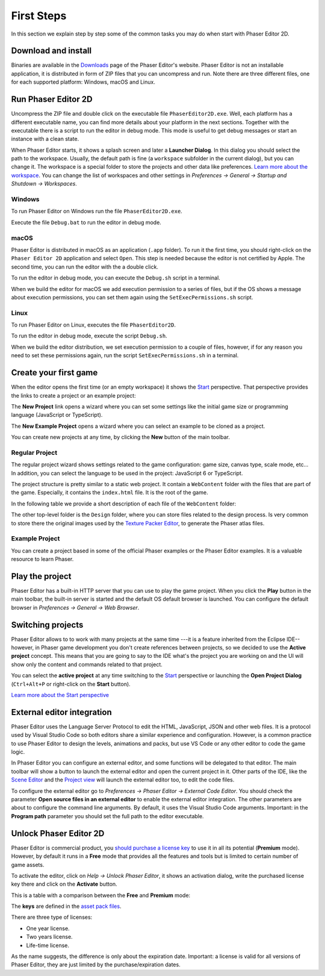 First Steps
===========

In this section we explain step by step some of the common tasks you may do when start with Phaser Editor 2D.

Download and install
--------------------

Binaries are available in the `Downloads <https://phasereditor2d.com/blog/downloads>`_ page of the Phaser Editor's website. Phaser Editor is not an installable application, it is distributed in form of ZIP files that you can uncompress and run. Note there are three different files, one for each supported platform: Windows, macOS and Linux.

Run Phaser Editor 2D
--------------------

Uncompress the ZIP file and double click on the executable file ``PhaserEditor2D.exe``. Well, each platform has a different executable name, you can find more details about your platform in the next sections. Together with the executable there is a script to run the editor in debug mode. This mode is useful to get debug messages or start an instance with a clean state. 

When Phaser Editor starts, it shows a splash screen and later a **Launcher Dialog**. In this dialog you should select the path to the workspace. Usually, the default path is fine (a ``workspace`` subfolder in the current dialog), but you can change it. The workspace is a special folder to store the projects and other data like preferences. `Learn more about the workspace <workbench.html#workbench.html#workspace-and-projects>`_. You can change the list of workspaces and other settings in `Preferences → General → Startup and Shutdown → Workspaces`.

.. image:: images/WorkspaceLauncher.png

Windows
~~~~~~~

To run Phaser Editor on Windows run the file ``PhaserEditor2D.exe``. 

Execute the file ``Debug.bat`` to run the editor in debug mode.

macOS
~~~~~

Phaser Editor is distributed in macOS as an application (``.app`` folder). To run it the first time, you should right-click on the ``Phaser Editor 2D`` application and select ``Open``. This step is needed because the editor is not certified by Apple. The second time, you can run the editor with the a double click.

To run the editor in debug mode, you can execute the ``Debug.sh`` script in a terminal.

When we build the editor for macOS we add execution permission to a series of files, but if the OS shows a message about execution permissions, you can set them again using the ``SetExecPermissions.sh`` script.

Linux
~~~~~~~~~

To run Phaser Editor on Linux, executes the file ``PhaserEditor2D``.

To run the editor in debug mode, execute the script ``Debug.sh``.

When we build the editor distribution, we set execution permission to a couple of files, however, if for any reason you need to set these permissions again, run the script ``SetExecPermissions.sh`` in a terminal.

Create your first game
----------------------

When the editor opens the first time (or an empty workspace) it shows the `Start <workbench.html#start-perspective>`_ perspective. That perspective provides the links to create a project or an example project:

.. image:: images/start-perspective.png

The **New Project** link opens a wizard where you can set some settings like the initial game size or programming language (JavaScript or TypeScript). 

The **New Example Project** opens a wizard where you can select an example to be cloned as a project.

You can create new projects at any time, by clicking the **New** button of the main toolbar.

.. image:: images/toolbar-new-button.png

Regular Project
~~~~~~~~~~~~~~~

The regular project wizard shows settings related to the game configuration: game size, canvas type, scale mode, etc... In addition, you can select the language to be used in the project: JavaScript 6 or TypeScript.

.. image:: images/new-project-wizard.png

The project structure is pretty similar to a static web project. It contain a ``WebContent`` folder with the files that are part of the game. Especially, it contains the ``index.html`` file. It is the root of the game.

In the following table we provide a short description of each file of the ``WebContent`` folder:

================================== =======================================================
``index.html`` The entry point of the game. It is very basic, and loads the ``main.js`` file. 
``main.js`` The Phaser game instance is created. It starts a ``Boot`` scene that is part of this file too.
``jsconfig.json`` This is the "project" file used by the Language Server include in Phaser Editor. If you are familiar with Visual Studio Code you know what this file is. If you create a TypeScript project, then you will find a ``tsconfig.json`` file instead.
``typings/phaser.d.ts`` The type definitions of the Phaser API. It is used by the Language Server in both type of projects, JavaScript and TypeScript.
``lib/phaser.js`` Contains the Phaser framework. You can replace it by a newer version or a custom build. It is loaded by the ``index.html`` file, so you have full control to load the Phaser runtime.
``assets/pack.json`` A manifest of the assets used by the game. This file is loaded in the ``Boot`` scene, but you are free to change it. Actually, you are free to change anything. `Learn more about the Asset Pack Editor and pack files <asset-pack-editor.html>`_.
``assets/animations.json`` An empty animations file. It is included in the ``pack.json`` file. `Learn more about sprite animations and the Animations editor <animations-editor.html>`_.
``assets/atlas/textures.atlas`` An empty texture atlas file. `Learn more about the Texture Packer Editor and atlas file <texture-packer-editor.html>`_.
``assets/atlas/textures.json`` The Phaser atlas file derived from the ``texture.atlas`` file ---generated by the `Texture Packer Editor <texture-packer-editor.html>`_---. It is included in the ``pack.json`` file.
``assets/scenes/Scene1.scene`` An empty scene file. You can add objects to this scene using the `Scene Editor <scene-editor.html>`_.
``assets/scenes/Scene1.js`` The compiled scene file. It is included in the ``pack.json`` file and is the thing you see when play the project.
================================== =======================================================

The other top-level folder is the ``Design`` folder, where you can store files related to the design process. Is very common to store there the original images used by the `Texture Packer Editor <texture-packer-editor.html>`_, to generate the Phaser atlas files.

Example Project
~~~~~~~~~~~~~~~

You can create a project based in some of the official Phaser examples or the Phaser Editor examples. It is a valuable resource to learn Phaser.

.. image:: images/new-example-project.png

Play the project
----------------

Phaser Editor has a built-in HTTP server that you can use to play the game project. When you click the **Play** button in the main toolbar, the built-in server is started and the default OS default browser is launched. You can configure the default browser in `Preferences → General → Web Browser`.

.. image:: images/play-project.png

Switching projects
------------------

Phaser Editor allows to to work with many projects at the same time ---it is a feature inherited from the Eclipse IDE-- however, in Phaser game development you don't create references between projects, so we decided to use the **Active project** concept. This means that you are going to say to the IDE what's the project you are working on and the UI will show only the content and commands related to that project.

You can select the **active project** at any time switching to the `Start <workbench.html#start-perspective>`_ perspective or launching the **Open Project Dialog** (``Ctrl+Alt+P`` or right-click on the **Start** button).

.. image:: images/open-project-dialog.png

`Learn more about the Start perspective <workbench.html#start-perspective>`_

External editor integration
---------------------------

Phaser Editor uses the Language Server Protocol to edit the HTML, JavaScript, JSON and other web files. It is a protocol used by Visual Studio Code so both editors share a similar experience and configuration. However, is a common practice to use Phaser Editor to design the levels, animations and packs, but use VS Code or any other editor to code the game logic.

In Phaser Editor you can configure an external editor, and some functions will be delegated to that editor. The main toolbar will show a button to launch the external editor and open the current project in it. Other parts of the IDE, like the `Scene Editor <scene-editor.html>`_ and the `Project view <workbench.html#project-view>`_ will launch the external editor too, to edit the code files.

.. image:: images/external-editor-button.png

To configure the external editor go to `Preferences → Phaser Editor → External Code Editor`. You should check the parameter **Open source files in an external editor** to enable the external editor integration. The other parameters are about to configure the command line arguments. By default, it uses the Visual Studio Code arguments. Important: in the **Program path** parameter you should set the full path to the editor executable.

.. image:: images/external-editor-config.png


Unlock Phaser Editor 2D
-----------------------

Phaser Editor is commercial product, you `should purchase a license key <https://gumroad.com/l/phasereditor/>`_ to use it in all its potential (**Premium** mode). However, by default it runs in a **Free** mode that provides all the features and tools but is limited to certain number of game assets.

To activate the editor, click on `Help → Unlock Phaser Editor`, it shows an activation dialog, write the purchased license key there and click on the **Activate** button.

This is a table with a comparison between the **Free** and **Premium** mode:

=========================== =============== ================
Assets Free mode Premium mode
=========================== =============== ================
Image keys Limited to 10 No limits
Texture Atlas keys Limited to 3 No limits
Tilemap keys Limited to 5 No limits
Scene (``.scene`` files) Limited to 5 No limits
Others No limits No limits
=========================== =============== ================

The **keys** are defined in the `asset pack files <asset-pack-editor.html>`_.

There are three type of licenses:

* One year license.
* Two years license.
* Life-time license.

As the name suggests, the difference is only about the expiration date. Important: a license is valid for all versions of Phaser Editor, they are just limited by the purchase/expiration dates.
